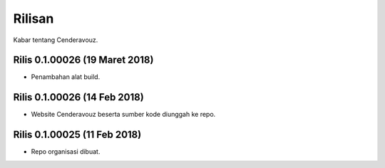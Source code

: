 Rilisan
=======

Kabar tentang Cenderavouz.

Rilis 0.1.00026 (19 Maret 2018)
*******************************

* Penambahan alat build.

Rilis 0.1.00026 (14 Feb 2018)
*****************************

* Website Cenderavouz beserta sumber kode  diunggah ke repo.

Rilis 0.1.00025 (11 Feb 2018)
*****************************

* Repo organisasi dibuat.